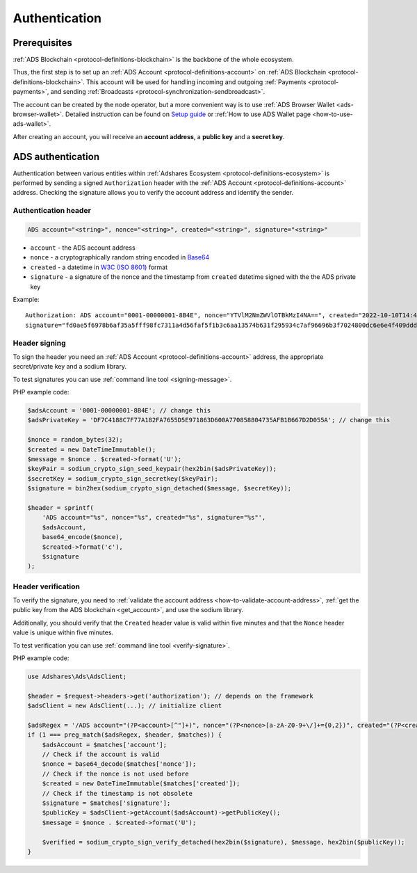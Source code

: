 .. _protocol-authentication:

Authentication
==============

Prerequisites
-------------

:ref:`ADS Blockchain <protocol-definitions-blockchain>` is the backbone of the whole ecosystem.

Thus, the first step is to set up an :ref:`ADS Account <protocol-definitions-account>` on :ref:`ADS Blockchain <protocol-definitions-blockchain>`.
This account will be used for handling incoming and outgoing :ref:`Payments <protocol-payments>`, and sending :ref:`Broadcasts <protocol-synchronization-sendbroadcast>`.

The account can be created by the node operator, but a more convenient way is to use :ref:`ADS Browser Wallet <ads-browser-wallet>`.
Detailed instruction can be found on `Setup guide <https://adshares.net/wallet#wallet-installation-steps>`_ or
:ref:`How to use ADS Wallet page <how-to-use-ads-wallet>`.

After creating an account, you will receive an **account address**, a **public key** and a **secret key**.

ADS authentication
------------------

Authentication between various entities within :ref:`Adshares Ecosystem <protocol-definitions-ecosystem>` is performed 
by sending a signed ``Authorization`` header with the :ref:`ADS Account <protocol-definitions-account>`
address. Checking the signature allows you to verify the account address and identify the sender.

.. _protocol-authentication-header:

Authentication header
^^^^^^^^^^^^^^^^^^^^^

.. code::

    ADS account="<string>", nonce="<string>", created="<string>", signature="<string>"

* ``account`` - the ADS account address
* ``nonce`` - a cryptographically random string encoded in `Base64 <https://datatracker.ietf.org/doc/html/rfc4648.html>`_
* ``created`` - a datetime in `W3C (ISO 8601) <https://www.w3.org/TR/NOTE-datetime>`_ format
* ``signature`` - a signature of the nonce and the timestamp from ``created`` datetime signed with the the ADS private key

Example::

    Authorization: ADS account="0001-00000001-8B4E", nonce="YTVlM2NmZWVlOTBkMzI4NA==", created="2022-10-10T14:42:37+00:00", 
    signature="fd0ae5f6978b6af35a5fff98fc7311a4d56faf5f1b3c6aa13574b631f295934c7af96696b3f7024800dc6e6e4f409dddb4bfcc9d79cf3e07603a8f18e5a62000"

.. _protocol-authentication-signing:

Header signing
^^^^^^^^^^^^^^

To sign the header you need an :ref:`ADS Account <protocol-definitions-account>` address, the appropriate secret/private key and a sodium library.

To test signatures you can use :ref:`command line tool <signing-message>`.

PHP example code:

.. code:: php

    $adsAccount = '0001-00000001-8B4E'; // change this
    $adsPrivateKey = 'DF7C4188C7F77A182FA7655D5E971863D600A770858804735AFB1B667D2D055A'; // change this

    $nonce = random_bytes(32);
    $created = new DateTimeImmutable();
    $message = $nonce . $created->format('U');
    $keyPair = sodium_crypto_sign_seed_keypair(hex2bin($adsPrivateKey));
    $secretKey = sodium_crypto_sign_secretkey($keyPair);
    $signature = bin2hex(sodium_crypto_sign_detached($message, $secretKey));

    $header = sprintf(
        'ADS account="%s", nonce="%s", created="%s", signature="%s"',
        $adsAccount,
        base64_encode($nonce),
        $created->format('c'),
        $signature
    );

.. _protocol-authentication-verification:

Header verification
^^^^^^^^^^^^^^^^^^^

To verify the signature, you need to :ref:`validate the account address <how-to-validate-account-address>`,
:ref:`get the public key from the ADS blockchain <get_account>`, and use the sodium library.

Additionally, you should verify that the ``Created`` header value is valid within five minutes and that the ``Nonce``
header value is unique within five minutes.

To test verification you can use :ref:`command line tool <verify-signature>`.

PHP example code:

.. code:: php

    use Adshares\Ads\AdsClient;

    $header = $request->headers->get('authorization'); // depends on the framework
    $adsClient = new AdsClient(...); // initialize client

    $adsRegex = '/ADS account="(?P<account>[^"]+)", nonce="(?P<nonce>[a-zA-Z0-9+\/]+={0,2})", created="(?P<created>[^"]+)", signature="(?P<signature>[^"]+)"/';
    if (1 === preg_match($adsRegex, $header, $matches)) {
        $adsAccount = $matches['account'];
        // Check if the account is valid
        $nonce = base64_decode($matches['nonce']);
        // Check if the nonce is not used before
        $created = new DateTimeImmutable($matches['created']);
        // Check if the timestamp is not obsolete
        $signature = $matches['signature'];
        $publicKey = $adsClient->getAccount($adsAccount)->getPublicKey();
        $message = $nonce . $created->format('U');

        $verified = sodium_crypto_sign_verify_detached(hex2bin($signature), $message, hex2bin($publicKey));
    }